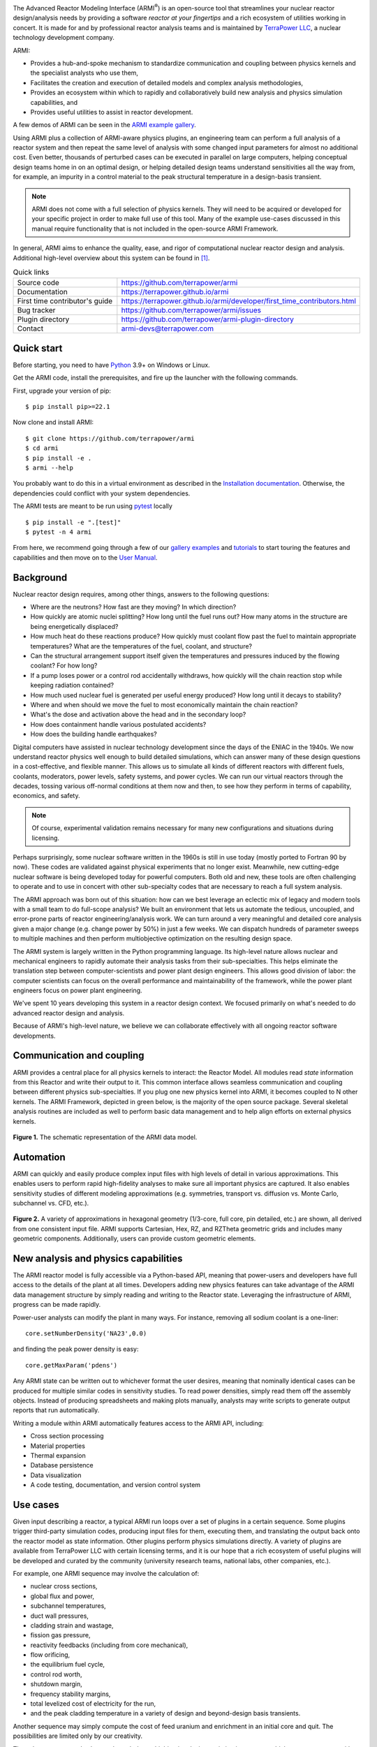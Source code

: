 |Build Status| |Code Coverage| |Commit Activity| |Good First Issues|

The Advanced Reactor Modeling Interface (ARMI\ :sup:`®`) is an open-source tool that
streamlines your nuclear reactor design/analysis needs by providing a
software *reactor at your fingertips* and a rich ecosystem of utilities working in concert.
It is made for and by professional reactor analysis teams and
is maintained by `TerraPower LLC <http://terrapower.com/>`_, a nuclear technology
development company.

ARMI:

* Provides a hub-and-spoke mechanism to standardize communication and coupling between
  physics kernels and the specialist analysts who use them,

* Facilitates the creation and execution of detailed models and complex analysis
  methodologies,

* Provides an ecosystem within which to rapidly and collaboratively build new analysis
  and physics simulation capabilities, and

* Provides useful utilities to assist in reactor development.

A few demos of ARMI can be seen in the `ARMI example gallery
<https://terrapower.github.io/armi/gallery/index.html>`_.

Using ARMI plus a collection of ARMI-aware physics plugins, an engineering team can
perform a full analysis of a reactor system and then repeat the same level of analysis
with some changed input parameters for almost no additional cost. Even better, thousands
of perturbed cases can be executed in parallel on large computers, helping conceptual
design teams home in on an optimal design, or helping detailed design teams understand
sensitivities all the way from, for example, an impurity in a control material to the
peak structural temperature in a design-basis transient.

.. note:: ARMI does not come with a full selection of physics kernels. They will need to
   be acquired or developed for your specific project in order to make full use of this
   tool. Many of the example use-cases discussed in this manual require functionality
   that is not included in the open-source ARMI Framework.

In general, ARMI aims to enhance the quality, ease, and rigor of computational nuclear
reactor design and analysis. Additional high-level overview about this system can be
found in [#touranarmi]_.


.. list-table:: Quick links
   :widths: 30 70

   * - Source code
     - https://github.com/terrapower/armi
   * - Documentation
     - https://terrapower.github.io/armi
   * - First time contributor's guide
     - https://terrapower.github.io/armi/developer/first_time_contributors.html
   * - Bug tracker
     - https://github.com/terrapower/armi/issues
   * - Plugin directory
     - https://github.com/terrapower/armi-plugin-directory
   * - Contact
     - armi-devs@terrapower.com

Quick start
-----------
Before starting, you need to have `Python <https://www.python.org/downloads/>`_ 3.9+ on
Windows or Linux.

Get the ARMI code, install the prerequisites, and fire up the launcher with the following
commands.

First, upgrade your version of pip::

    $ pip install pip>=22.1

Now clone and install ARMI::

    $ git clone https://github.com/terrapower/armi
    $ cd armi
    $ pip install -e .
    $ armi --help

You probably want to do this in a virtual environment as described in the `Installation
documentation <https://terrapower.github.io/armi/installation.html>`_. Otherwise, the
dependencies could conflict with your system dependencies.

The ARMI tests are meant to be run using `pytest <https://docs.pytest.org/en/8.0.x/>`_
locally ::

    $ pip install -e ".[test]"
    $ pytest -n 4 armi

From here, we recommend going through a few of our `gallery examples
<https://terrapower.github.io/armi/gallery/index.html>`_ and
`tutorials <https://terrapower.github.io/armi/tutorials/index.html>`_ to
start touring the features and capabilities and then move on to the
`User Manual <https://terrapower.github.io/armi/user/index.html>`_.


Background
----------
Nuclear reactor design requires, among other things, answers to the following questions:

* Where are the neutrons? How fast are they moving? In which direction?

* How quickly are atomic nuclei splitting? How long until the fuel runs out? How many
  atoms in the structure are being energetically displaced?

* How much heat do these reactions produce? How quickly must coolant flow past the fuel
  to maintain appropriate temperatures? What are the temperatures of the fuel, coolant,
  and structure?

* Can the structural arrangement support itself given the temperatures and pressures
  induced by the flowing coolant? For how long?

* If a pump loses power or a control rod accidentally withdraws, how quickly will the
  chain reaction stop while keeping radiation contained?

* How much used nuclear fuel is generated per useful energy produced? How long until it
  decays to stability?

* Where and when should we move the fuel to most economically maintain the chain
  reaction?

* What's the dose and activation above the head and in the secondary loop?

* How does containment handle various postulated accidents?

* How does the building handle earthquakes?

Digital computers have assisted in nuclear technology development since the days of the
ENIAC in the 1940s. We now understand reactor physics well enough to build detailed
simulations, which can answer many of these design questions in a cost-effective, and
flexible manner. This allows us to simulate all kinds of different reactors with
different fuels, coolants, moderators, power levels, safety systems, and power cycles.
We can run our virtual reactors through the decades, tossing various off-normal
conditions at them now and then, to see how they perform in terms of capability,
economics, and safety.

.. note:: Of course, experimental validation remains necessary for many new configurations and situations during licensing.

Perhaps surprisingly, some nuclear software written in the 1960s is still in use today
(mostly ported to Fortran 90 by now). These codes are validated against physical
experiments that no longer exist. Meanwhile, new cutting-edge nuclear software is being
developed today for powerful computers. Both old and new, these tools are often
challenging to operate and to use in concert with other sub-specialty codes that are
necessary to reach a full system analysis.

The ARMI approach was born out of this situation: how can we best leverage an eclectic
mix of legacy and modern tools with a small team to do full-scope analysis? We built an
environment that lets us automate the tedious, uncoupled, and error-prone parts of
reactor engineering/analysis work. We can turn around a very meaningful and detailed
core analysis given a major change (e.g. change power by 50%) in just a few weeks. We
can dispatch hundreds of parameter sweeps to multiple machines and then perform
multiobjective optimization on the resulting design space.

The ARMI system is largely written in the Python programming language. Its high-level
nature allows nuclear and mechanical engineers to rapidly automate their analysis tasks
from their sub-specialties. This helps eliminate the translation step between
computer-scientists and power plant design engineers. This allows good division of
labor: the computer scientists can focus on the overall performance and maintainability
of the framework, while the power plant engineers focus on power plant engineering.

We've spent 10 years developing this system in a reactor design context. We focused
primarily on what's needed to do advanced reactor design and analysis.

Because of ARMI's high-level nature, we believe we can collaborate effectively with all
ongoing reactor software developments.

Communication and coupling
--------------------------
ARMI provides a central place for all physics kernels to interact: the Reactor Model.
All modules read *state* information from this Reactor and write their output to it.
This common interface allows seamless communication and coupling between different
physics sub-specialties. If you plug one new physics kernel into ARMI, it becomes
coupled to N other kernels. The ARMI Framework, depicted in green below, is the majority
of the open source package. Several skeletal analysis routines are included as well to
perform basic data management and to help align efforts on external physics kernels.

.. figure:: https://terrapower.github.io/armi/_static/armiSchematicView.png
   :figclass: align-center

   **Figure 1.** The schematic representation of the ARMI data model.


Automation
----------

ARMI can quickly and easily produce complex input files with high levels of detail in
various approximations. This enables users to perform rapid high-fidelity analyses to
make sure all important physics are captured. It also enables sensitivity studies of
different modeling approximations (e.g. symmetries, transport vs. diffusion vs. Monte
Carlo, subchannel vs. CFD, etc.).


.. figure:: https://terrapower.github.io/armi/_static/armiGeometries.png
   :figclass: align-center

   **Figure 2.** A variety of approximations in hexagonal geometry (1/3-core, full core, pin detailed, etc.) are shown,
   all derived from one consistent input file. ARMI supports Cartesian, Hex, RZ, and RZTheta geometric grids
   and includes many geometric components. Additionally, users can provide custom geometric elements.


New analysis and physics capabilities
-------------------------------------
The ARMI reactor model is fully accessible via a Python-based API, meaning that
power-users and developers have full access to the details of the plant at all times.
Developers adding new physics features can take advantage of the ARMI data management
structure by simply reading and writing to the Reactor state. Leveraging the
infrastructure of ARMI, progress can be made rapidly.

Power-user analysts can modify the plant in many ways. For instance, removing all sodium
coolant is a one-liner::

    core.setNumberDensity('NA23',0.0)

and finding the peak power density is easy::

    core.getMaxParam('pdens')

Any ARMI state can be written out to whichever format the user desires, meaning that
nominally identical cases can be produced for multiple similar codes in sensitivity
studies. To read power densities, simply read them off the assembly objects. Instead of
producing spreadsheets and making plots manually, analysts may write scripts to generate
output reports that run automatically.

Writing a module within ARMI automatically features access to the ARMI API, including:

* Cross section processing
* Material properties
* Thermal expansion
* Database persistence
* Data visualization
* A code testing, documentation, and version control system


Use cases
---------
Given input describing a reactor, a typical ARMI run loops over a set of plugins in a
certain sequence. Some plugins trigger third-party simulation codes, producing input
files for them, executing them, and translating the output back onto the reactor model
as state information. Other plugins perform physics simulations directly. A variety of
plugins are available from TerraPower LLC with certain licensing terms, and it is our
hope that a rich ecosystem of useful plugins will be developed and curated by the
community (university research teams, national labs, other companies, etc.).

For example, one ARMI sequence may involve the calculation of:

* nuclear cross sections,
* global flux and power,
* subchannel temperatures,
* duct wall pressures,
* cladding strain and wastage,
* fission gas pressure,
* reactivity feedbacks (including from core mechanical),
* flow orificing,
* the equilibrium fuel cycle,
* control rod worth,
* shutdown margin,
* frequency stability margins,
* total levelized cost of electricity for the run,
* and the peak cladding temperature in a variety of design and beyond-design basis
  transients.

Another sequence may simply compute the cost of feed uranium and enrichment in an
initial core and quit. The possibilities are limited only by our creativity.

These large runs may also be run through the multiobjective design optimization system,
which runs many cases with input perturbations to help find the best overall system,
considering all important physics at the same time.

Other interest may come from the following:

The Research Scientist
^^^^^^^^^^^^^^^^^^^^^^
A nuclear reactor research scientist, whether at a national lab or on a graduate or
undergraduate university team, may benefit greatly from using ARMI. It's not uncommon
for such people to spend significant fractions of effort on data management. ARMI will
handle the tedium so that researchers can better focus on designing and testing their
research.

For example, if an ARMI input file describing the FFTF reactor in detail is provided,
the researcher can start running benchmark cases with their new code method very
rapidly, rather than spending the time building their own FFTF model.

If someone wants to try varying nuclear cross sections by a percent here and there to
compute sensitivities, ARMI is a perfect platform upon which to operate.

If a reactor designer wants to try out a new Machine Learning algorithm for fuel
management, plugging it into ARMI and having it run on all the physics kernels of the
ARMI ecosystem will be a great way to prove its true value (note that this requires a
rich ARMI physics ecosystem).

The Nuclear Startup Engineer
^^^^^^^^^^^^^^^^^^^^^^^^^^^^
As various companies evaluate their ideas, they need tools for analysis. They
can pick up ARMI and save 10 years of development and hit the ground running by
plugging in their design-specific physics kernels and proprietary design
inputs. ARMI's parameter sweep features, reactor model, and parallel utilities will
all come in handy immediately.


Operating and Vendor Engineers
^^^^^^^^^^^^^^^^^^^^^^^^^^^^^^
People at well-established utilities or vendors can hook ARMI into their legacy
systems and increase their overall productivity.

The Enthusiast
^^^^^^^^^^^^^^
If an enthusiast wants to try out a reactor idea they have, they can use ARMI
(plus some physics kernels) to quickly get some performance metrics. They can
see if their idea has wings, and if it does, they can then find a way to bring
it to engineering and commercial reality.


History of ARMI
---------------
ARMI was originally created by TerraPower, LLC near Seattle WA starting in 2009. Its
founding mission was to determine the optimal fuel management operations required to
transition a fresh Traveling Wave Reactor core from startup into an equilibrium state.
It started out automating the Argonne National Lab (ANL) fast reactor neutronics codes,
MC2 and REBUS. The reactor model design was made with the intention of adding other
physics capabilities later. Soon, simple thermal hydraulics were added and it's grown
ever since. It has continuously evolved towards a general reactor analysis framework.

Following requests by outside parties to use ARMI, we started working on a more modular
architecture for ARMI, allowing some of the intertwined physics capabilities to be
separated out as plugins from the standalone framework.

The nuclear industry is small, and it faces many challenges. It also has a tradition of
secrecy. As a result, there is risk of overlapping work being done by other entities.

We hypothesize that collaborating on software systems can help align some efforts
worldwide, increasing quality and efficiency. In reactor development, the idea is
generally cheap. It's the shakedown, technology and supply chain development,
engineering demo, and commercial demo that are the hard parts.

Thus, ARMI was released under an open-source license in 2019 to facilitate mutually
beneficial collaboration across the nuclear industry, where many teams are independently
developing similar reactor analysis/automation frameworks. TerraPower will make its
proprietary analysis routines, physics kernels, and material properties available under
commercial licenses.

We also hope that if more people can rapidly analyze the performance of their reactor
ideas, limited available funding can be spent more effectively.


System Requirements
-------------------
Being largely written in the Python programming language, the ARMI system works on
basically any kind of computer. We have developed it predominantly within a Microsoft
Windows environment, but have performed tests under various flavors of Linux as well. It
can perform meaningful analysis on a single laptop, but the full value of design
optimization and large problems is realized with parallel runs over MPI with 32-128
CPUs, or more (requires installation optional ``mpi4py`` library).
Serious engineering models can consume significant RAM, so at least 16 GB
is recommended.

The original developer's HPC environment has been Windows based, so some development is
needed to support the more traditional Linux HPC environments.

.. _getting-help:

Getting help
------------
You can get help with ARMI by either making issues on `our github page
<https://github.com/terrapower/armi/issues>`_ or by e-mailing armi-devs@terrapower.com.

Disclaimers
-----------
Due to TerraPower goals and priorities, many ARMI modules were developed with the
sodium-cooled TWR as the target, and are not necessarily yet optimized for other plants.
On the other hand, we have attempted to keep the framework general where possible, and
many modules are broadly applicable to many reactors. We have run parts of ARMI on
various SFRs (TWRs, FFTF, Joyo, Phenix), some fast critical assemblies (such as ZPPRs
and BFS), molten salt reactors, and some thermal systems. Support for the basic
needs of thermal reactors (like a good spatial description of pin maps) exists but
has not been subject to as much use.

ARMI was developed within a rapidly changing R&D environment. It evolved accordingly,
and naturally carries some legacy. We continuously attempt to identify and update
problematic parts of the code. Users should understand that ARMI is not a polished
consumer software product, but rather a powerful and flexible engineering tool. It has
the potential to accelerate work on many kinds of reactors. But in many cases, it will
require serious and targeted investment.

ARMI was largely written by nuclear and mechanical engineers. We (as a whole) only
really, truly, recognized the value of things like static typing in a complex system
like ARMI somewhat recently.

ARMI has been written to support specific engineering/design tasks. As such, polish in
the GUIs and output is somewhat lacking.

Most of our code is in the ``camelCase`` style, which is not the normal style for
Python. This started in 2009 and we have stuck with the convention.


License
-------
TerraPower and ARMI are registered trademarks of TerraPower, LLC.
Other trademarks and registered trademarks used in this Manual are the property of the
respective trademark holders.

The ARMI system is licensed as follows:

.. code-block:: none

	Copyright 2009-2024 TerraPower, LLC

	Licensed under the Apache License, Version 2.0 (the "License");
	you may not use this file except in compliance with the License.
	You may obtain a copy of the License at

	    http://www.apache.org/licenses/LICENSE-2.0

	Unless required by applicable law or agreed to in writing, software
	distributed under the License is distributed on an "AS IS" BASIS,
	WITHOUT WARRANTIES OR CONDITIONS OF ANY KIND, either express or implied.
	See the License for the specific language governing permissions and
	limitations under the License.

Be careful when including any dependency in ARMI (say in the ``pyproject.toml`` file) not
to include anything with a license that superceeds our Apache license. For instance,
any third-party Python library included in ARMI with a GPL license will make the whole
project fall under the GPL license. But a lot of potential users of ARMI will want to
keep some of their work private, so we can't allow any GPL dependencies.

For that reason, it is generally considered best-practice in the ARMI ecosystem to
only use third-party Python libraries that have MIT or BSD licenses.

.. [#touranarmi] Touran, Nicholas W., et al. "Computational tools for the integrated design of advanced nuclear reactors."
   Engineering 3.4 (2017): 518-526. https://doi.org/10.1016/J.ENG.2017.04.016

--------------

.. |Build Status| image:: https://github.com/terrapower/armi/actions/workflows/unittests.yaml/badge.svg?branch=main
    :target: https://github.com/terrapower/armi/actions/workflows/unittests.yaml

.. |Code Coverage| image:: https://coveralls.io/repos/github/terrapower/armi/badge.svg?branch=main&kill_cache=2
    :target: https://coveralls.io/github/terrapower/armi?branch=main

.. |Commit Activity| image:: https://img.shields.io/github/commit-activity/m/terrapower/armi
    :target: https://github.com/terrapower/armi/pulse

.. |Good First Issues| image:: https://img.shields.io/github/issues/terrapower/armi/good%20first%20issue
    :target: https://github.com/terrapower/armi/issues?q=is%3Aissue+is%3Aopen+label%3A%22good+first+issue%22